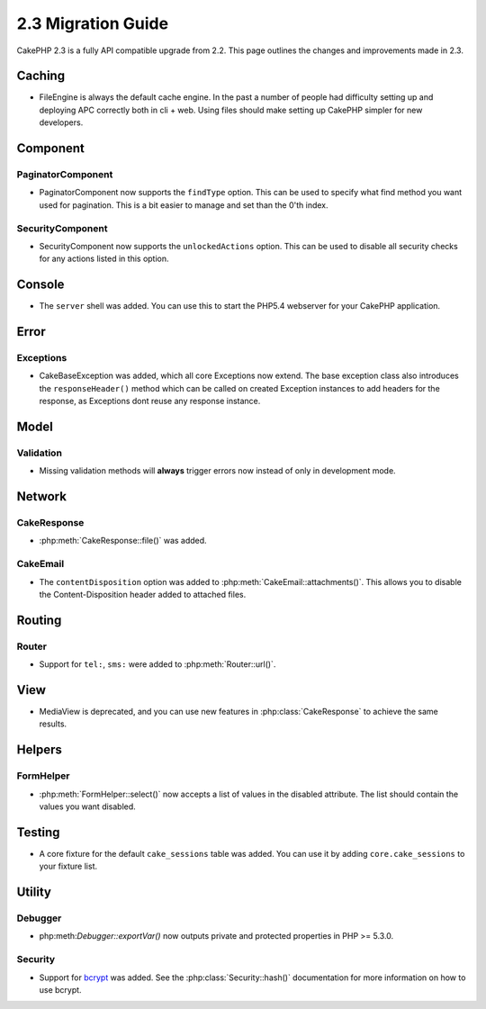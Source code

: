 2.3 Migration Guide
###################

CakePHP 2.3 is a fully API compatible upgrade from 2.2.  This page outlines
the changes and improvements made in 2.3.

Caching
=======

- FileEngine is always the default cache engine.  In the past a number of people
  had difficulty setting up and deploying APC correctly both in cli + web.
  Using files should make setting up CakePHP simpler for new developers.

Component
=========

PaginatorComponent
------------------

- PaginatorComponent now supports the ``findType`` option.  This can be used to
  specify what find method you want used for pagination.  This is a bit easier
  to manage and set than the 0'th index.

SecurityComponent
------------------

- SecurityComponent now supports the ``unlockedActions`` option. This can be used to
  disable all security checks for any actions listed in this option.

Console
=======

- The ``server`` shell was added.  You can use this to start the PHP5.4
  webserver for your CakePHP application.

Error
=====

Exceptions
----------

- CakeBaseException was added, which all core Exceptions now extend. The base exception
  class also introduces the ``responseHeader()`` method which can be called on created Exception instances
  to add headers for the response, as Exceptions dont reuse any response instance.

Model
=====

Validation
----------

- Missing validation methods will **always** trigger errors now instead of
  only in development mode.

Network
=======

CakeResponse
------------

- :php:meth:`CakeResponse::file()` was added.

CakeEmail
---------

- The ``contentDisposition`` option was added to
  :php:meth:`CakeEmail::attachments()`.  This allows you to disable the
  Content-Disposition header added to attached files.

Routing
=======

Router
------

- Support for ``tel:``, ``sms:`` were added to :php:meth:`Router::url()`.

View
====

- MediaView is deprecated, and you can use new features in
  :php:class:`CakeResponse` to achieve the same results.

Helpers
=======

FormHelper
----------

- :php:meth:`FormHelper::select()` now accepts a list of values in the disabled
  attribute. The list should contain the values you want disabled.

Testing
=======

- A core fixture for the default ``cake_sessions`` table was added. You can use
  it by adding ``core.cake_sessions`` to your fixture list.


Utility
=======

Debugger
--------

- php:meth:`Debugger::exportVar()` now outputs private and protected properties
  in PHP >= 5.3.0.

Security
--------

- Support for `bcrypt <http://codahale.com/how-to-safely-store-a-password/>`_
  was added.  See the :php:class:`Security::hash()` documentation for more
  information on how to use bcrypt.

